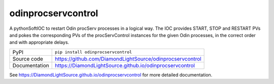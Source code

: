 odinprocservcontrol
===================

|code_ci| |docs_ci| |coverage| |pypi_version| |license|

A pythonSoftIOC to restart Odin procServ processes in a logical way. The IOC provides
START, STOP and RESTART PVs and pokes the corresponding PVs of the procServControl
instances for the given Odin processes, in the correct order and with appropriate
delays.

============== ==============================================================
PyPI           ``pip install odinprocservcontrol``
Source code    https://github.com/DiamondLightSource/odinprocservcontrol
Documentation  https://DiamondLightSource.github.io/odinprocservcontrol
============== ==============================================================

.. |code_ci| image:: https://github.com/DiamondLightSource/odinprocservcontrol/workflows/Code%20CI/badge.svg?branch=master
    :target: https://github.com/DiamondLightSource/odinprocservcontrol/actions?query=workflow%3A%22Code+CI%22
    :alt: Code CI

.. |docs_ci| image:: https://github.com/DiamondLightSource/odinprocservcontrol/workflows/Docs%20CI/badge.svg?branch=master
    :target: https://github.com/DiamondLightSource/odinprocservcontrol/actions?query=workflow%3A%22Docs+CI%22
    :alt: Docs CI

.. |coverage| image:: https://codecov.io/gh/DiamondLightSource/odinprocservcontrol/branch/master/graph/badge.svg
    :target: https://codecov.io/gh/DiamondLightSource/odinprocservcontrol
    :alt: Test Coverage

.. |pypi_version| image:: https://img.shields.io/pypi/v/odinprocservcontrol.svg
    :target: https://pypi.org/project/odinprocservcontrol
    :alt: Latest PyPI version

.. |license| image:: https://img.shields.io/badge/License-Apache%202.0-blue.svg
    :target: https://opensource.org/licenses/Apache-2.0
    :alt: Apache License

..
    Anything below this line is used when viewing README.rst and will be replaced
    when included in index.rst

See https://DiamondLightSource.github.io/odinprocservcontrol for more detailed documentation.
